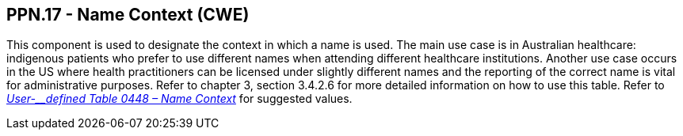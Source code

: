 == PPN.17 - Name Context (CWE)

[datatype-definition]
This component is used to designate the context in which a name is used. The main use case is in Australian healthcare: indigenous patients who prefer to use different names when attending different healthcare institutions. Another use case occurs in the US where health practitioners can be licensed under slightly different names and the reporting of the correct name is vital for administrative purposes. Refer to chapter 3, section 3.4.2.6 for more detailed information on how to use this table. Refer to file:///E:\V2\v2.9%20final%20Nov%20from%20Frank\V29_CH02C_Tables.docx#HL70448[_User-__defined Table 0448 – Name Context_] for suggested values.


